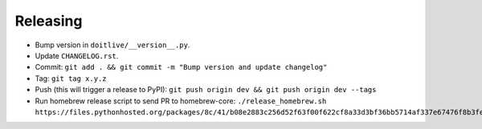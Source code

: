 =========
Releasing
=========

* Bump version in ``doitlive/__version__.py``.
* Update ``CHANGELOG.rst``.
* Commit: ``git add . && git commit -m "Bump version and update changelog"``
* Tag: ``git tag x.y.z``
* Push (this will trigger a release to PyPI): ``git push origin dev && git push origin dev --tags``
* Run homebrew release script to send PR to homebrew-core:
  ``./release_homebrew.sh https://files.pythonhosted.org/packages/8c/41/b08e2883c256d52f63f00f622cf8a33d3bf36bb5714af337e67476f8b3fe/doitlive-x.y.z.tar.gz``

